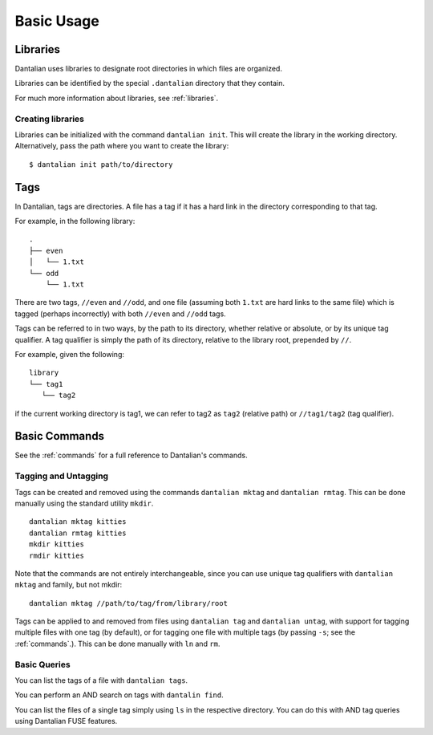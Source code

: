 Basic Usage
===========

Libraries
---------

Dantalian uses libraries to designate root directories in which files
are organized.

Libraries can be identified by the special ``.dantalian`` directory that
they contain.

For much more information about libraries, see :ref:`libraries`.

Creating libraries
^^^^^^^^^^^^^^^^^^

Libraries can be initialized with the command ``dantalian init``.  This
will create the library in the working directory.  Alternatively, pass
the path where you want to create the library::

   $ dantalian init path/to/directory

Tags
----

In Dantalian, tags are directories.  A file has a tag if it has a hard
link in the directory corresponding to that tag.

For example, in the following library::

   .
   ├── even
   │   └── 1.txt
   └── odd
       └── 1.txt

There are two tags, ``//even`` and ``//odd``, and one file (assuming
both ``1.txt`` are hard links to the same file) which is tagged (perhaps
incorrectly) with both ``//even`` and ``//odd`` tags.

Tags can be referred to in two ways, by the path to its directory,
whether relative or absolute, or by its unique tag qualifier.  A tag
qualifier is simply the path of its directory, relative to the library
root, prepended by ``//``.

For example, given the following::

   library
   └── tag1
      └── tag2

if the current working directory is tag1, we can refer to tag2 as
``tag2`` (relative path) or ``//tag1/tag2`` (tag qualifier).

Basic Commands
--------------

See the :ref:`commands` for a full reference to Dantalian's commands.

Tagging and Untagging
^^^^^^^^^^^^^^^^^^^^^

Tags can be created and removed using the commands ``dantalian mktag``
and ``dantalian rmtag``.  This can be done manually using the standard
utility ``mkdir``.

::

   dantalian mktag kitties
   dantalian rmtag kitties
   mkdir kitties
   rmdir kitties

Note that the commands are not entirely interchangeable, since you can
use unique tag qualifiers with ``dantalian mktag`` and family, but not
mkdir::

   dantalian mktag //path/to/tag/from/library/root


Tags can be applied to and removed from files using ``dantalian tag``
and ``dantalian untag``, with support for tagging multiple files with
one tag (by default), or for tagging one file with multiple tags (by
passing ``-s``; see the :ref:`commands`.).  This can be done manually
with ``ln`` and ``rm``.

Basic Queries
^^^^^^^^^^^^^

You can list the tags of a file with ``dantalian tags``.

You can perform an AND search on tags with ``dantalin find``.

You can list the files of a single tag simply using ``ls`` in the
respective directory.  You can do this with AND tag queries using
Dantalian FUSE features.
